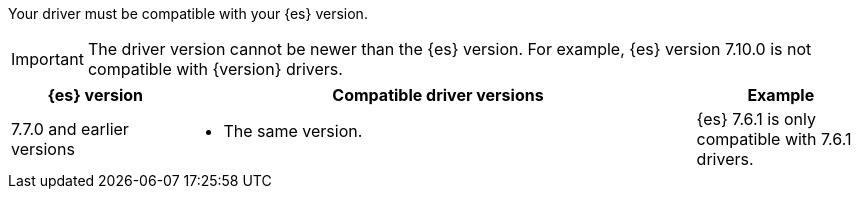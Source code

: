 Your driver must be compatible with your {es} version.

IMPORTANT: The driver version cannot be newer than the {es} version.
For example, {es} version 7.10.0 is not compatible with {version} drivers.

[options="header",cols="1,3a,1"]
|====
| {es} version
| Compatible driver versions
| Example

ifeval::[ "{major-version}" == "8.x" ]

ifeval::[ "{minor-version}" != "8.0" ]
| 8.0.0–{version}
| * The same version
  * Any earlier 8.x version
  * Any 7.x version after 7.7.0.
| {es} {version} is compatible with {version} and earlier 8.x drivers. {es} {version} is also compatible with 7.7.0 and later 7.x drivers.
endif::[]

ifeval::[ "{minor-version}" == "8.0" ]
| 8.0.0
| * The same version
  * Any 7.x version after 7.7.0.
| {es} 8.0.0 is compatible with 8.0.0 drivers. {es} 8.0.0 is also
compatible with 7.7.0 and later 7.x drivers.
endif::[]

| 7.7.1-{prev-major-last}
| * The same version
  * An earlier 7.x version, back to 7.7.0.
| {es} 7.10.0 is compatible with 7.7.0-7.10.0 drivers.

endif::[]

ifeval::[ "{major-version}" == "7.x" ]
| 7.7.1-{version}
| * The same version
  * An earlier 7.x version, back to 7.7.0.
| {es} 7.10.0 is compatible with 7.7.0-7.10.0 drivers.
endif::[]

| 7.7.0 and earlier versions
| * The same version.
| {es} 7.6.1 is only compatible with 7.6.1 drivers.
|====
